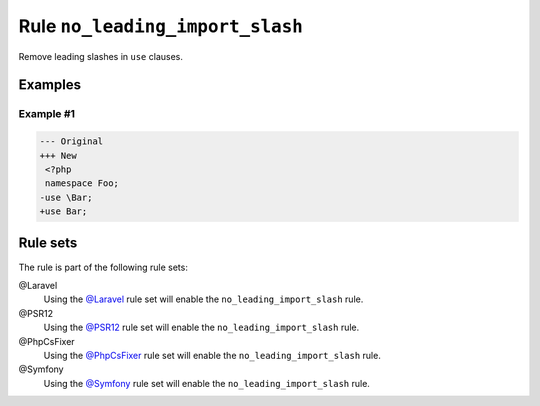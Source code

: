 ================================
Rule ``no_leading_import_slash``
================================

Remove leading slashes in ``use`` clauses.

Examples
--------

Example #1
~~~~~~~~~~

.. code-block:: diff

   --- Original
   +++ New
    <?php
    namespace Foo;
   -use \Bar;
   +use Bar;

Rule sets
---------

The rule is part of the following rule sets:

@Laravel
  Using the `@Laravel <./../../ruleSets/Laravel.rst>`_ rule set will enable the ``no_leading_import_slash`` rule.

@PSR12
  Using the `@PSR12 <./../../ruleSets/PSR12.rst>`_ rule set will enable the ``no_leading_import_slash`` rule.

@PhpCsFixer
  Using the `@PhpCsFixer <./../../ruleSets/PhpCsFixer.rst>`_ rule set will enable the ``no_leading_import_slash`` rule.

@Symfony
  Using the `@Symfony <./../../ruleSets/Symfony.rst>`_ rule set will enable the ``no_leading_import_slash`` rule.
